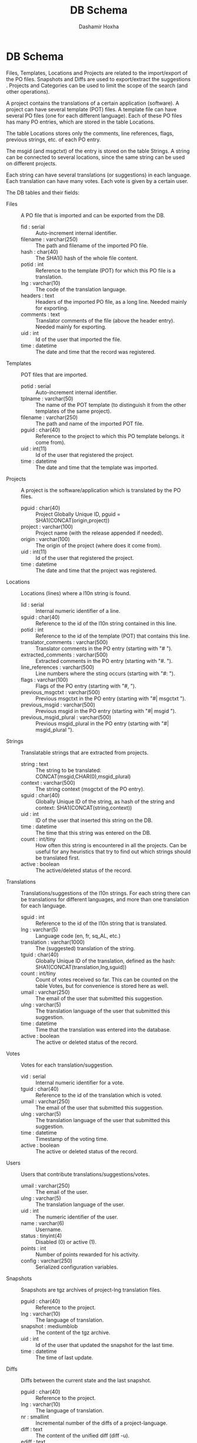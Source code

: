 #+TITLE:     DB Schema
#+AUTHOR:    Dashamir Hoxha
#+EMAIL:     dashohoxha@gmail.com
#+OPTIONS:   H:3 num:t toc:t \n:nil @:t ::t |:t ^:nil -:t f:t *:t <:t
#+OPTIONS:   TeX:t LaTeX:nil skip:nil d:nil todo:t pri:nil tags:not-in-toc

* DB Schema

  Files, Templates, Locations and Projects are related to the
  import/export of the PO files.  Snapshots and Diffs are used to
  export/extract the suggestions .  Projects and Categories can be
  used to limit the scope of the search (and other operations).

  A project contains the translations of a certain application
  (software).  A project can have several template (POT) files. A
  template file can have several PO files (one for each different
  language). Each of these PO files has many PO entries, which are
  stored in the table Locations.

  The table Locations stores only the comments, line references,
  flags, previous strings, etc. of each PO entry.

  The msgid (and msgctxt) of the entry is stored on the table
  Strings. A string can be connected to several locations, since the
  same string can be used on different projects.

  Each string can have several translations (or suggestions) in each
  language. Each translation can have many votes. Each vote is given
  by a certain user.

  The DB tables and their fields:

  + Files :: A PO file that is imported and can be exported from the
	     DB.
    - fid : serial :: Auto-increment internal identifier.
    - filename : varchar(250) :: The path and filename of the
	 imported PO file.
    - hash : char(40) :: The SHA1() hash of the whole file content.
    - potid : int :: Reference to the template (POT) for which this
	 PO file is a translation.
    - lng : varchar(10) :: The code of the translation language.
    - headers : text :: Headers of the imported PO file, as a long
	 line. Needed mainly for exporting.
    - comments : text :: Translator comments of the file (above the
	 header entry). Needed mainly for exporting.
    - uid : int :: Id of the user that imported the file.
    - time : datetime :: The date and time that the record was
	 registered.

  + Templates :: POT files that are imported.
    - potid : serial :: Auto-increment internal identifier.
    - tplname : varchar(50) :: The name of the POT template (to
	 distinguish it from the other templates of the same
	 project).
    - filename : varchar(250) :: The path and name of the imported
	 POT file.
    - pguid : char(40) :: Reference to the project to which this PO
	 template belongs.  it come from).
    - uid : int(11) :: Id of the user that registered the project.
    - time : datetime :: The date and time that the template was
	 imported.

  + Projects :: A project is the software/application which is
		translated by the PO files.
    - pguid : char(40) :: Project Globally Unique ID, pguid =
	 SHA1(CONCAT(origin,project))
    - project : varchar(100) :: Project name (with the release
	 appended if needed).
    - origin : varchar(100) :: The origin of the project (where does
	 it come from).
    - uid : int(11) :: Id of the user that registered the project.
    - time : datetime :: The date and time that the project was
	 registered.

  + Locations :: Locations (lines) where a l10n string is found.
    - lid : serial :: Internal numeric identifier of a line.
    - sguid : char(40) :: Reference to the id of the l10n string
	 contained in this line.
    - potid : int :: Reference to the id of the template (POT) that
	 contains this line.
    - translator_comments : varchar(500) :: Translator comments in
	 the PO entry (starting with "# ").
    - extracted_comments : varchar(500) :: Extracted comments in the
	 PO entry (starting with "#. ").
    - line_references : varchar(500) :: Line numbers where the sting
	 occurs (starting with "#: ").
    - flags : varchar(100) :: Flags of the PO entry (starting with
	 "#, ").
    - previous_msgctxt : varchar(500) :: Previous msgctxt in the PO
	 entry (starting with "#| msgctxt ").
    - previous_msgid : varchar(500) :: Previous msgid in the PO entry
	 (starting with "#| msgid ").
    - previous_msgid_plural : varchar(500) :: Previous msgid_plural
	 in the PO entry (starting with "#| msgid_plural ").

  + Strings :: Translatable strings that are extracted from projects.
    - string : text :: The string to be translated:
	 CONCAT(msgid,CHAR(0),msgid_plural)
    - context : varchar(500) :: The string context (msgctxt of the PO
	 entry).
    - sguid : char(40) :: Globally Unique ID of the string, as hash
	 of the string and context: SHA1(CONCAT(string,context))
    - uid : int :: ID of the user that inserted this string
	 on the DB.
    - time : datetime :: The time that this string was
	 entered on the DB.
    - count : int/tiny :: How often this string is encountered in
	 all the projects. Can be useful for any heuristics that try
	 to find out which strings should be translated first.
    - active : boolean :: The active/deleted status of the record.

  + Translations :: Translations/suggestions of the l10n strings.
	 For each string there can be translations for different
	 languages, and more than one translation for each language.
    - sguid : int :: Reference to the id of the l10n string that is
	 translated.
    - lng : varchar(5) :: Language code (en, fr, sq_AL, etc.)
    - translation : varchar(1000) :: The (suggested) translation of
	 the string.
    - tguid : char(40) :: Globally Unique ID of the translation,
	 defined as the hash: SHA1(CONCAT(translation,lng,sguid))
    - count : int/tiny :: Count of votes received so far. This can be
	 counted on the table Votes, but for convenience is stored
	 here as well.
    - umail : varchar(250) :: The email of the user that submitted
         this suggestion.
    - ulng : varchar(5) :: The translation language of the user that
         submitted this suggestion.
    - time : datetime :: Time that the translation was
	 entered into the database.
    - active : boolean :: The active or deleted status of the record.

  + Votes :: Votes for each translation/suggestion.
    - vid : serial :: Internal numeric identifier for a vote.
    - tguid : char(40) :: Reference to the id of the translation
	 which is voted.
    - umail : varchar(250) :: The email of the user that submitted
         this suggestion.
    - ulng : varchar(5) :: The translation language of the user that
         submitted this suggestion.
    - time : datetime :: Timestamp of the voting time.
    - active : boolean :: The active or deleted status of the record.

  + Users :: Users that contribute translations/suggestions/votes.
    - umail : varchar(250) :: The email of the user.
    - ulng : varchar(5) :: The translation language of the user.
    - uid : int :: The numeric identifier of the user.
    - name : varchar(6) :: Username.
    - status : tinyint(4) :: Disabled (0) or active (1).
    - points : int :: Number of points rewarded for his activity.
    - config : varchar(250) :: Serialized configuration variables.

  + Snapshots :: Snapshots are tgz archives of project-lng
		 translation files.
    - pguid : char(40) :: Reference to the project.
    - lng : varchar(10) :: The language of translation.
    - snapshot : mediumblob :: The content of the tgz archive.
    - uid : int :: Id of the user that updated the snapshot for the
		   last time.
    - time : datetime :: The time of last update.

  + Diffs :: Diffs between the current state and the last snapshot.
    - pguid : char(40) :: Reference to the project.
    - lng : varchar(10) :: The language of translation.
    - nr : smallint :: Incremental number of the diffs of a
		       project-language.
    - diff : text :: The content of the unified diff (diff -u).
    - ediff : text :: The embedded diff (generated with the command
		      poediff of pology).
    - comment : varchar(200) :: Comment/description of the diff.
    - uid : int :: Id of the user that inserted the diff.
    - time : datetime :: The date and time that the diff was saved.


  #+CAPTION:    Tables and their relations.
  #+LABEL:      fig:db_diagram
  #+ATTR_LaTeX: width=13cm
  [[./db_diagram.png]]

  #+CAPTION:    Structure of the DB.
  #+LABEL:      fig:object_diagram_1
  #+ATTR_LaTeX: width=13cm
  [[./object_diagram_1.png]]

  #+CAPTION:    Structure of the DB.
  #+LABEL:      fig:object_diagram_2
  #+ATTR_LaTeX: width=12cm
  [[./object_diagram_2.png]]

  #+CAPTION:    Structure of the DB.
  #+LABEL:      fig:object_diagram_3
  #+ATTR_LaTeX: width=12cm
  [[./object_diagram_3.png]]


